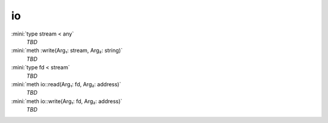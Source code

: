io
==

:mini:`type stream < any`
   *TBD*

:mini:`meth :write(Arg₁: stream, Arg₂: string)`
   *TBD*

:mini:`type fd < stream`
   *TBD*

:mini:`meth io::read(Arg₁: fd, Arg₂: address)`
   *TBD*

:mini:`meth io::write(Arg₁: fd, Arg₂: address)`
   *TBD*

